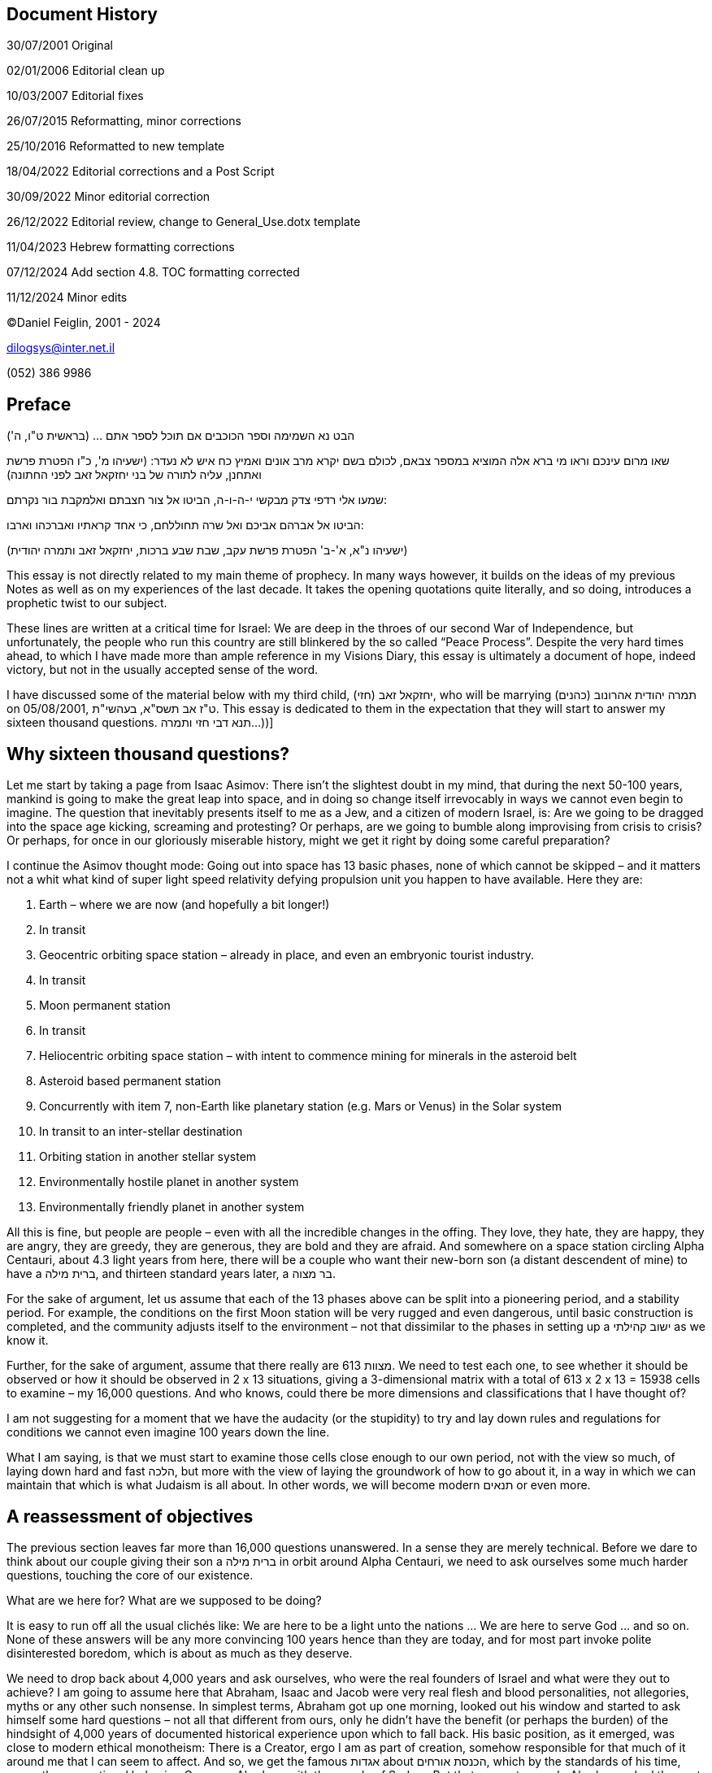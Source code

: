 == Document History

‏‏30/07/2001 Original

02/01/2006 Editorial clean up

10/03/2007 Editorial fixes

26/07/2015 Reformatting, minor corrections

25/10/2016 Reformatted to new template

18/04/2022 Editorial corrections and a Post Script

30/09/2022 Minor editorial correction

26/12/2022 Editorial review, change to General_Use.dotx template

11/04/2023 Hebrew formatting corrections

07/12/2024 Add section 4.8. TOC formatting corrected

11/12/2024 Minor edits

©Daniel Feiglin, 2001 - 2024

dilogsys@inter.net.il

{empty}(052) 386 9986

== Preface

הבט נא השמימה וספר הכוכבים אם תוכל לספר אתם ... (בראשית ט"ו, ה')

שאו מרום עינכם וראו מי ברא אלה המוציא במספר צבאם, לכולם בשם יקרא מרב
אונים ואמיץ כח איש לא נעדר: (ישעיהו מ', כ"ו הפטרת פרשת ואתחנן, עליה
לתורה של בני יחזקאל זאב לפני החתונה)

שמעו אלי רדפי צדק מבקשי י-ה-ו-ה, הביטו אל צור חצבתם ואלמקבת בור נקרתם:

הביטו אל אברהם אביכם ואל שרה תחוללחם, כי אחד קראתיו ואברכהו וארבו:

(ישעיהו נ"א, א'-ב' הפטרת פרשת עקב, שבת שבע ברכות, יחזקאל זאב ותמרה
יהודית)

This essay is not directly related to my main theme of prophecy. In many
ways however, it builds on the ideas of my previous Notes as well as on
my experiences of the last decade. It takes the opening quotations quite
literally, and so doing, introduces a prophetic twist to our subject.

These lines are written at a critical time for Israel: We are deep in
the throes of our second War of Independence, but unfortunately, the
people who run this country are still blinkered by the so called “Peace
Process”. Despite the very hard times ahead, to which I have made more
than ample reference in my Visions Diary, this essay is ultimately a
document of hope, indeed victory, but not in the usually accepted sense
of the word.

I have discussed some of the material below with my third child, יחזקאל
זאב (חזי), who will be marrying תמרה יהודית אהרונוב (כהנים) on
05/08/2001, ט"ז אב תשס"א, בעהשי"ת. This essay is dedicated to them in
the expectation that they will start to answer my sixteen thousand
questions. תנא דבי חזי ותמרה...))]

== Why sixteen thousand questions?

Let me start by taking a page from Isaac Asimov: There isn’t the
slightest doubt in my mind, that during the next 50-100 years, mankind
is going to make the great leap into space, and in doing so change
itself irrevocably in ways we cannot even begin to imagine. The question
that inevitably presents itself to me as a Jew, and a citizen of modern
Israel, is: Are we going to be dragged into the space age kicking,
screaming and protesting? Or perhaps, are we going to bumble along
improvising from crisis to crisis? Or perhaps, for once in our
gloriously miserable history, might we get it right by doing some
careful preparation?

I continue the Asimov thought mode: Going out into space has 13 basic
phases, none of which cannot be skipped – and it matters not a whit what
kind of super light speed relativity defying propulsion unit you happen
to have available. Here they are:

[arabic]
. Earth – where we are now (and hopefully a bit longer!)
. In transit
. Geocentric orbiting space station – already in place, and even an
embryonic tourist industry.
. In transit
. Moon permanent station
. In transit
. Heliocentric orbiting space station – with intent to commence mining
for minerals in the asteroid belt
. Asteroid based permanent station
. Concurrently with item 7, non-Earth like planetary station (e.g. Mars
or Venus) in the Solar system
. In transit to an inter-stellar destination
. Orbiting station in another stellar system
. Environmentally hostile planet in another system
. Environmentally friendly planet in another system

All this is fine, but people are people – even with all the incredible
changes in the offing. They love, they hate, they are happy, they are
angry, they are greedy, they are generous, they are bold and they are
afraid. And somewhere on a space station circling Alpha Centauri, about
4.3 light years from here, there will be a couple who want their
new-born son (a distant descendent of mine) to have a ברית מילה, and
thirteen standard years later, a בר מצוה.

For the sake of argument, let us assume that each of the 13 phases above
can be split into a pioneering period, and a stability period. For
example, the conditions on the first Moon station will be very rugged
and even dangerous, until basic construction is completed, and the
community adjusts itself to the environment – not that dissimilar to the
phases in setting up a ישוב קהילתי as we know it.

Further, for the sake of argument, assume that there really are 613
מצוות. We need to test each one, to see whether it should be observed or
how it should be observed in 2 x 13 situations, giving a 3-dimensional
matrix with a total of 613 x 2 x 13 = 15938 cells to examine – my 16,000
questions. And who knows, could there be more dimensions and
classifications that I have thought of?

I am not suggesting for a moment that we have the audacity (or the
stupidity) to try and lay down rules and regulations for conditions we
cannot even imagine 100 years down the line.

What I am saying, is that we must start to examine those cells close
enough to our own period, not with the view so much, of laying down hard
and fast הלכה, but more with the view of laying the groundwork of how to
go about it, in a way in which we can maintain that which is what
Judaism is all about. In other words, we will become modern תנאים or
even more.

== A reassessment of objectives

The previous section leaves far more than 16,000 questions unanswered.
In a sense they are merely technical. Before we dare to think about our
couple giving their son a ברית מילה in orbit around Alpha Centauri, we
need to ask ourselves some much harder questions, touching the core of
our existence.

What are we here for? What are we supposed to be doing?

It is easy to run off all the usual clichés like: We are here to be a
light unto the nations … We are here to serve God … and so on. None of
these answers will be any more convincing 100 years hence than they are
today, and for most part invoke polite disinterested boredom, which is
about as much as they deserve.

We need to drop back about 4,000 years and ask ourselves, who were the
real founders of Israel and what were they out to achieve? I am going to
assume here that Abraham, Isaac and Jacob were very real flesh and blood
personalities, not allegories, myths or any other such nonsense. In
simplest terms, Abraham got up one morning, looked out his window and
started to ask himself some hard questions – not all that different from
ours, only he didn’t have the benefit (or perhaps the burden) of the
hindsight of 4,000 years of documented historical experience upon which
to fall back. His basic position, as it emerged, was close to modern
ethical monotheism: There is a Creator, ergo I am as part of creation,
somehow responsible for that much of it around me that I can seem to
affect. And so, we get the famous אגדות about הכנסת אורחים, which by the
standards of his time, was rather exceptional behavior. Compare Abraham
with the people of Sodom. But that was not enough. Abraham asked the
next and obvious, if slightly naïve question: If there is “something out
there”, can I communicate with it? On this point, Abraham would have
been well enough aware of the ecstatics, visionaries, oracles and other
forms of psycho-chicanery associated with the deities of his time, as
not to fall into the same spiritual dead-end of the surrounding pagans.

He must have got the surprise of life, when he started to get feedback
from “out there”. Some of the feedback shocked him out of his wits (ברית
בן הבתרים, העקדה) but other responses were gentler. Enter prophecy. In a
way he was lucky: Being the first to try something extremely unusual,
meant that he was not restricted by someone else’s prejudices and
dogmas, nor was he particularly likely to be locked up for hearing
little voices (although after fairly rough treatment in Ur Kasdim, he
may have been a little more circumspect after he arrived in Canaan).

Judging from subsequent events, Abraham tried to set up a clan, which
would draw its values from what we perceive as prophetic ethical
monotheism. It would also spread its doctrine by example, and of course,
communal activity. To various degrees, we see a continuation of this
line (Joseph, but not always completely successful) all the way into the
Egyptian slavery experience. At this point, the “tradition” was largely
devoid of serious mythology and very much a pragmatic survival issue.
The Creation story was known, but somehow it was remolded to throw away
pagan elements, and at the same time, introducing the ideas of בריאה יש
מאין, אדם שנברא בצלם and the שבע מצוות בני נח.

I would like to dwell for a moment on the idea of “prophetic ethical
monotheism”. In my previous Notes, I have claimed more than once that
תפילה and נבואה are complementary sides of communication with God. You
can’t have one without the other. תפילה without some kind of feedback,
be it the most subtle emotional shift – is a sham. A claim of נבואה by
one who has never tried to initiate the process – is nearly always a
psychiatric case. Ethical monotheism as it stands, is dry, and interests
no one, except perhaps a few professional philosophers. The legacy of
Abraham was prophetic. But it is not mystic in the Eastern sense, nor is
it myth based (which makes life difficult for followers of post medieval
קבלה). The relationship, developed and perfected by Moshe, was of a
simple I-You form, where communication could be effected at any
reasonable time or place, without going into trances, using drugs or any
other gimmicks. That is indeed, the foundation of Jewish תפילה, which
unfortunately has gotten itself bogged down in lengthy verbosity for its
own sake, with little regard for the relevance or even the simple
meaning of what is said. The existing system is a bit like filling out a
standard form several times a day. A part of the antagonism of the
non-observant community stems from the boring repetitive oft-irrelevant
wordiness of the liturgy. I have chosen to mention this here, because
the issue of תפילה does not fit as neatly as you might think, into my
matrix of 16,000 questions. It is the question before all of them, which
failing an answer renders them futile. (My series of Notes on Prophecy,
to which this belongs, addresses just this problem.)

Let me return to my little historical excursus:

Moshe was faced with a completely different problem: Despite the
vicissitudes leading up to and following the exodus from Egypt, the
monotheistic lesson seems largely to have been learnt. His problem was
turning an unruly mob of ex-slaves into a nation. The road he chose was
institutionalization with a heavy central authority. As much as he may
have disliked the Egyptian model in which he grew up, he may not have
had much alternative. The result was indeed the Egyptian model with
major modifications. They were dictated by prophetic communications to
remove the worst features of Egyptian civilization and even introduce
something new: He introduced the first ever social legislation – a
universal day of rest, regulation of slavery, women’s rights and so on.
These laws, which we take for granted today, were then revolutionary.
You might like to compare, the rights and obligations of the Egyptian
priestly class (in Joseph’s time) to those of the כהנים. Notice that the
Israelite priests do not have irrevocable land rights – in fact they
have none at all! Yet both groups institutionalized and centralized
parallel public roles.

Moshe introduced something else as well: The ritual, and more
specifically, the sacrificial ritual. Rivers of ink have been spilt
trying to explain why this was done, what purpose it was intended to
serve, and to what extent it remains relevant. I do not wish to get
involved in the issue here. What is important, is that the old family
tradition of Abraham (starting with the Creation story), the social
legislation, the ritual and Moshe’s traveling diary got bound together
into a document which has come down to us as the תורה. The issue of who
wrote what at whose behest always raises hackles – arguments around
“holiness” always generates much heat and are invariably inconclusive,
and in my opinion totally useless.

For the purposes of developing my “Quo Vadis” for Judaism, I am going to
start from the following lightweight assumptions about the תורה:

Assumption 1:

From the period of Abraham onwards, it is generally historically
accurate, but there are occasional mix-ups with timing and numbers. The
people, who wrote the historical narratives including the Creation
story, were not historians; in fact, the narratives tended to be chosen
to make a point with ethical monotheistic content. The dry historical
facts were often supplemented by prophetic insights, turning
historiography into a form of historiosophy. (Thus, the famous argument,
האם יש ,מוקדם או מאוחר בתורה is in my view, irrelevant.)

Assumption 2:

The way in which legislation, be it social or religious was integrated
into the document does try unsuccessfully to make it a “do it all or
nothing” affair, however for logistic reasons there was inadequate
written information giving rise to the development – almost from the
very beginning of an “unwritten” code, the Oral Law. The passing of
about 3,500 years has enabled us to systematize the Oral Law to a
certain degree, but we have almost no knowledge of its workings until
the late Second Temple period, when people started keeping notes. What
we are left with therefore, is an interpretation of the original
document (I hope!) as seen through the eyes of legislators, subject in
turn, to the cultural (and political) pressures, first of the Persians,
then the Greeks and finally the Romans. It is a matter of record, that
the contact between Judea and Hellas was the most profound of the three,
for better or for worse. The practical implications are very simple: The
Tana’itic interpretation of the תורה under the Greek cultural hegemony
is no more “correct” than the interpretation of the European masters
under the influence of murderous Christian persecution. The “correct”,
is very simply, what survives. My attitude, therefore, will be use the
legislative part of the תורה as a toolbox, selecting and interpreting
components to achieve the same ethical monotheism which Abraham sought,
and if I can, adding a touch of the prophetic.

Assumption 3:

If Assumption 1 says that the תורה contains a collection of
historiosophic lectures, and Assumption 2 says that it contains a
toolbox with tools intended to meet the contingencies of Assumption 1.,
then whole thing is held together and given shape, color and texture by
the historical context. However, events as important as they are, must
never become mixed up with the objective – there can be no such thing as
historical dogma. (Perhaps I may anticipate myself a little: Again, take
my earlier example of the בר מצוה kid, 100 years hence, living in orbit
around Alpha Centauri. The chances are, that he will never visit Earth,
has never seen a cow, and hasn’t the faintest idea what it’s like to
live in anything but 0.1g – Why didn’t they just jump over the Red Sea
thing? Anyway, what is a sea?) It is unlikely, that a Jew of the future
living off-planet will have a real enough grasp of the historical
realities mentioned in the תורה, to express an opinion. To demand that
he “מאמין באמונה שלמה ...” is farcical.

What emerges from the foregoing discussion is that in our reassessment –
we are going to have to start right back at the very beginning – the
תורה itself. (I can already hear the howls of rage!) The style of
thinking which lead to the משנה and all that followed won’t do. Trying
to legislate, or even lay down guidelines in the framework of 16,000
questions cannot be done – indeed should not be done using the
scholastic acrobatics of the early תנאים. The mystic concepts of the
holiness of every letter, the absolute necessity for every word and
letter to be where they are will not help us here. Let me make myself
very clear: For the purposes of this Note, I hold no view whatsoever on
the issues of holiness, immutability and eternity of the text of the
תורה. In the light of Assumptions 1 to 3 above, they are simply
irrelevant to this discussion.

In any treatment of the 16,000 questions, there is room for flair,
imagination and hopefully inspiration. There is no room whatsoever for
textual mysticism even as an implicit base for the legislation required.
Remember, that our בר מצוה kid may not have access to the תורה. Even if
he does, would he have enough Hebrew to understand the textual
subtleties, which are supposed to govern the practice of his life? There
has to be better way.

And having said all that, I am very conscious of the need not to throw
out the baby with the bathwater. Anyone who has studied the תלמוד, even
at the most elementary level, will be well aware that opinions are
frequently put forward, and only afterwards a proof text is found. The
masters of the משנה and the גמרא were no fools, and many of them
displayed exactly the kind of pragmatism to which we must aspire. I
would not hesitate to use their wisdom, but without feeling constrained
by “rules of the game” as understood by them, in their time. I will not
look for a proof text to legislate on a cardinal issue, perhaps related
to our survival as a nation. (If someone else wants to find one ex post
facto – שיהיה לבריאות.)

I can still hear the howls of rage, the gnashing teeth and the shrieks
of “! אפיקורס! פריצות”

Let me add a little more oil to the fire:

What is the difference between what I am proposing and Reform Judaism?
After all, their sin is supposedly, adapting observance of the תורה to
our times. Or is it? This is not the place to go into a lengthy analysis
of Reform Judaism, so I will be brief: One of the main motivations of
Reform Judaism both at its birth in Germany and in its contemporary
American clothing, was simply to be “like everyone else” – at least
externally. The historical reasons are well enough known. Today,
American Reform is just a railway station for those leaving Judaism to a
washed-out American Christianity, or perhaps nothing at all. It is also
a cheap way in for a non-Jew who wishes to marry a Jew. In a word,
Reform = Assimilation.

My thesis is designed to achieve the opposite: To ensure that Judaism to
survives as an organic socially constructive and effective factor. The
reform I propose is just that: It is **r**eformfootnote:[In the sense of
תיקון.], not **R**eform.

Even if some of the answers to the 16,000 are the same as those given by
the Reform movement, the similarity is only formal or textual. The
distance between what I seek and the Reform solution is further than the
distance from here to Alpha Centauri.

In the paragraphs following, I will look at several topics with a
Halachic bent. It is not my aim to lay down הלכה here; it is merely to
illustrate the style of thought required. The final Halachic decisions
will ultimately be made by those best qualified to make them. The items
selected for discussion below, are in no significant order, nor are they
necessarily the most important problems. I chose them, simply because at
some time I thought about them.

== The הלכה in orbit

=== The calendar

The problem of the calendar is undoubtedly one of the most difficult
because so much of Jewish life is linked to it. So long as we remain on
Earth or in geo-synchronous orbit around it there is no real problem
much different than traveling on a ship or an airplane. Things start to
get complicated when we are on the moon, or further out.

As long as we remain inside the Solar system, we do have a let-out: We
can switch to a solar calendar. Once again, I can hear the howls of
fury! Using my three assumptions above, however, leads to something a
little more constructive. First, there is nothing inherently sacrosanct
in the lunar calendar. When Israel left Egypt – that is what they had
and that is what they used. Its’ main advantage was that anyone could
work by it by looking at the moon, which for most part appears daily
with great reliability. (In the Middle East, even in winter, clouding of
several consecutive days is not that common.) By contrast, a solar
calendar – better suited for business and agriculture, is much harder to
calibrate. So, the first פסח took place on a full moon (also for very
good logistic reasons!), in the first month of the spring period – which
of course has to be determined for the equinox i.e. the sun!

From my point of view, 3,500 years or so later, it is less important for
me that פסח fall on the full moon, than it falls in spring as demanded
by the תורה. פסח is also a spring festival, related to the wheat
harvest. If we set ראש חודש Nissan to the Spring equinox (or if you
prefer 15 days before – it doesn’t matter), and build our solar calendar
from there, we have a really universal solution, at least within the
Solar system. The question of dividing up the year into months and
handling leap years will be rather like the present civil calendar
without its idiosyncrasies. The use of months alternating between 30 and
31 days is indicated, and the allocation might reflect those months
which traditionally have one or two days ראש חודש. Like the Gregorian
calendar, we will need to add a day to a selected month every four years
will suitable corrections every 100 and 400 years. (אדר is a good choice
– the last month in the Hebrew year based on Nissan.)ב' אדר will of
course disappear. נאמני הר הבית will be annoyed that the ceremonies
around witnessing the new moon, will simply become meaningless, or
better still, not happen. We must try not to clutter our reforms with
meaningless rituals, simply because someone did them over 2000 years
ago.

Outside the Solar system the situation is vastly more complex. First, if
any notion of standard time is to be retained, it will need to be based
(as it is already in the scientific world), on counting atomic
vibrations (or some other discrete phenomenon) under controlled
conditions.

Next, we cannot be certain that identical clocks in remote systems will
agree as to elapsed time for a given count. Finally, even if we can
agree on a time standard of sorts, there are even deeper problems:

Let us take something relatively simple: Consider a mining space station
in heliocentric orbit in the asteroid belt, operating with artificial
gravity of say 0.2g (That’s not science fiction: It’s a matter of spin.)
Persons who are born and grow up in this environment, may find it more
convenient to use a longer day cycle – say 35 hours, for a ten-day rest
period, simply because there is less strain on the human organism under
such conditions. (One can expect a short year = 1 revolution around the
sun.) The station’s internal calendar may have no obvious relationship
either to any earth-based calendar or to the actual time on earth. This
brings us to a more general consideration of -

=== Time dependent מצוות

It is tempting to continue the discussion of the previous section,
analyzing the various time dependent מצוות – and reaching brilliant
solutions for every individual case. The trouble with such an approach,
is that it is ugly and most likely not applicable. Most likely, any such
“kludge” solutions will be ignored by the mass of the Jewish population
- just as most of them ignore rabbinic rulings today.

Any solution to this problem will need to be elegant (so as not to
antagonize the target population) and simple (so that it can be carried
out as widely as possible).

Here is a “first cut” at a solution: Let us first observe that there are
three Halachic generalizations about time dependent מצוות:

[arabic]
. Women are not obliged to keep time dependent מצוות – with certain
exceptions. There is an extensive discussion on the subject in קידושין,
which gives several reasons for it, but without deciding in favor of any
of them. Popular feeling has it, that women, being involved with looking
after children, cooking, cleaning and generally running the domestic
household, cannot be held down to fixed ceremonial schedules. In a
slightly more analytic style, a person subject to substantial
asynchronous interruptions cannot be expected to maintain synchronous
ceremony.
. Saving of life (פקוח נפש) defers all מצוות. The life in question can
be one’s own or someone else’s, and this idea is given a wide lenient
interpretation. (The three “big” exceptions are not relevant to our
discussion.footnote:[שפיכות דמים, גילוי עריות, עבודה זרה.])
. There is a consensus that keeping מצוות outside the land of Israel is
מדרבנן rather than מדאורייתא. The main reason given for maintaining them
in the Diaspora, was to ensure that they would not be forgotten when all
the Jews return to Israel. Curiously enough, the consensus was not as
broad as you might have thought. Many מצוות carry a ברכה, of the form
“אשר קדשנו במצוותיו וצונו ...” which would have had to be dropped in the
Diaspora from ספק ברכה לקולא. That never it happened showed very good
sense, and we will make use of this interesting fact in the next two
sections.

I have displayed three blanket rulings, one about time dependent מצוות
and two about all of them. What can they do for us?

I suggest for discussion the following proposals for off-planet usage:

[arabic]
. All מצוות are מדרבנן.
. All time dependent מצוות are advisory only, to be kept at the
individual’s option or by communal agreement.

[arabic, start=14]
. All non-time dependent ritual מצוות are obligatory insofar that they
can be carried out within the local –

* Ecology
* Social environment
* Calendar

[arabic, start=15]
. All social מצוות (בן אדם לחברו) will need to be dealt with on an
ad-hoc basis using much the same considerations as were used in the
diaspora.
. There is a major difference between “in transit”, and being on a space
station or a planet. In transit is a state of פקוח נפש, unless we are
dealing with a Noah’s Ark type journey in a large very secure space
liner – which may be treated as a small planet.
. Both space stations and planetary settlements have their pioneering
and stable phases. Pioneering phases are to be considered as ongoing
states of פקוח נפש. The transition from a pioneering phase to a
stability phase is far from clear-cut. In a planetary situation, the
stability phase begins with the arrival of a second wave of colonists,
or alternatively, the maturing of the second generation. It may take
several generations to reach a point that the פקוח נפש state can be
relaxed. It is a major sociological problem that an enactment may start
out as a פקוח נפש, or some other temporary measure (הוראת שעה), becomes
ingrained. A great deal of wisdom on the part of communal leadership is
required to prevent this sort of thing. We have seen enough of it here
on earth over the last 400 years. (These considerations are not unique
to Judaism!)
. For an earth like planet with a friendly stable eco-system, enabling
the growing of earth-like crops and animals, it may be possible to carry
out many of the מצוות no differently than is done in the Diaspora today,
with obvious variations for calendar and seasonal differences.
. The possibility of securing a complete earth-like planet, and creating
“New Israel” should be considered. The implications are fascinating, and
far too complex to examine here. Suffice to say, that such a measure may
become a necessity if we cannot shake off the idiotic and senseless
hatreds of the past 2000 years.

In the foregoing, I am not taking the Reform line of “being like
everyone else”. There is a limit however, as to how far you can stretch
such differences in a closed highly disciplined environment of a space
station without causing social friction, which could physically endanger
it (פקוח נפש). This requires a great deal of wisdom.

The other side of the coin is, that where such מצוות are implemented,
the attitude should remain, that they are no different from those
carried out in an earth-side diaspora center. In a word, a Jew is a Jew
is a Jew no matter where he lives. There are no “castes”: Those who live
in Israel, those who live on the earth and those who live off-planet …
are all the same before God.

=== Affixing a מזוזה

I will use principle 3 of section ‎4.2 to discuss a rather prosaic
mitzvah – but one which seems to have a certain emotional element for
some people.

For the sake of argument, I will again revisit my family in orbit around
Alpha Centauri:

We all know that you don’t place מזוזות in ships, airplanes, motorcars
or any other form of transport – even if you are confined to them for an
extended period e.g., on a sailing ship. The space station is in
permanent orbit and is therefore considered a small planet. You may (or
must?) therefore affix a מזוזה to doors insofar that they are
identifiable as such (i.e., I exclude airlocks, membrane doors (make a
hole as you go through, and they self-seal. They are the best way to
prevent spread of dust and airborne diseases.)

So, our family has a series of portals within its living area, which may
be considered “doors”. Next, given that until the realization of
science-fiction like “warping” through gravitational singularities (like
moving between sheets in the complex plane at singular point), we must
assume that space economies will tend to be fairly localized.
Transportation of several pieces of cured cowhide with a bit of writing
across about 4.3 light years at sub light speed would be prohibitively
expensive (and take a long time to arrive).

A principle is required here, but first let me outline my solution:

[arabic]
. If the cost of a real מזוזה is less than say, double that on earth
(having regard for suitable economic indexes), then “the real thing”
should be used.

[arabic, start=20]
. If the cost is higher, then a suitable stable artificial material
should be chosen, which at least looks like and feels like קלף. It
should preferably be handwritten, using suitable ink, according to the
usual rules of סופרות. If there is no one capable of doing it, then it
should be printed on the medium using a traditional font, from stored
text.
. The same applies even if cost is not an issue, but it is found that
earth-organic material like קלף and the traditional ink, deteriorate in
the local atmosphere at a rate requiring replacement in less than seven
earth standard years.
. Such artificial מזוזות will carry an invisible but indelible
indication (like a watermark) indicating that they are for use
off-planet only.

In both cases 2 and 3, the affixing will be carried out with a ברכה, so
that the mitzvah, its method of execution and its social context, will
not be forgotten.

=== Succot: סוכה and לולב

In what follows I refer to the ארבע מינים as לולב. I chose it because it
differs from the מזוזה in a very essential way: It is very much of this
planet, and the four constituent species are bound to be meaningless to
someone born and raised off-planet.

Nevertheless, in the spirit of section ‎4.2, I would allow the use of
hydrophonics to grow them. If the לולב was not available, we would have
to consider look-alikes, or the mitzvah would be lost.

סוכה is of course, an impossibility in any kind of space station – or is
it? In a small space station in planetary orbit, there is little you can
do. On a full-scale permanent station, it may be possible to do a mock
up in an open area. There would be a good case here for dispensing with
the relevant ברכות.

=== Kashrut

Even the most cursory examination of ויקרא י"א, shows that the various
creatures deemed non kasher for consumption (outside the general rule of
מפריס פרסה and מעלה גרה), are grouped environmentally and not
biologically. Since none of those environments exist off-planet, the
concepts of kashrut are irrelevant. All artificial bio-products used in
space are a priori, kasher, whether cellulose based or protein based.
There is no such thing as “basari” and “chalavi” off-planet. On an
earth-like planet, having consumable flora and fauna, the general rule
will be that herbivorous creatures are kasher; carnivorous creatures are
not. Within that framework, the local Rav will need to make individual
decisions, which will be binding on both residents and visitors. The
concept of מנהג המקום will be very important, and we may need to give
some thought to setting up a central database of such matters.

=== The laws of נידה

There are several issues to deal with here:

* The notion of a מקווה כשרה.
* טהרת המשפחה

מקווה is relatively easy to deal with, so we’ll take it first. Rather
than dealing with the “cure” let us for a moment look at the problem:
The תורה prescribes several situations requiring טבילה. The most
well-known case is of course, נידה, which I will discuss in more detail
soon. In each such case, we have before us an example of טומאה. The
concept is referred to in the תורה as if self-evident, and to a lesser
degree in the משנה dealing with the subject. Post-exilic literature
tried to interpret it as a sort of mystic negative spirituality. The
bottom line is that we don’t have the faintest idea of what it really
is, and this is reflected by the relative neglect of the subject with
two exceptions: טומאת מת (for כהנים) and of course נידה. In both cases,
the customs are kept mechanically.

Let me recall here, two Halachic curiosities: First there is a Halachic
determination that only the dead body of a Jew defiles, but not of a
gentile. That is despite a completely different ruling in the תורה after
the war against Midian. (דברים ל"א, י"ט). The only explanations I have
ever seen have a Kabbalistic twist to them.

The second is the concept of .טומאה הותרה בציבור

I suggest then, very simply, that off-planet, there is no such thing as
טומאה. (This should cause howls of rage from various interested parties
like מקובלים, who won’t be left with all that much to say.)

Nevertheless, we should try and keep the concept of מקווה around, if
only to avoid forgetting it.

Oddly enough, in deep space it may be quite easy to keep it, by
constructing a suitable container, and either harvesting or generating
chunks of ice to supply it. Of course, it will only work in an
environment, where there is sufficient gravity to maintain an open pool
of water.

Having said that, I will regard נידה as a special case. Where the טומאה
in question also provided a measure of relief for the woman, and
introduced a measure of rhythmic discipline into what could become mere
animal behavior. But there are tremendous difficulties: Let us again
return to our space station operating with gravity of 01.g. Who is to
say that an average menstrual period will be 28 days? Who is to say that
menstruation will take an average of 5 days? And, what is a day? I
suggest we start from here: The menstrual period (whatever it is, is
“off bounds”. We then take 7/5 = 1.4 times the period instead of שבע
ימים נקיים, provided that the whole abstention period never exceeds (5 +
7) / 28 = 42.86% of an average menstrual cycle – all based on the local
clock.

At the end of the abstention period the woman may either use a מקווה as
described earlier, or whatever alternate means of total washing as might
be available otherwise.

It is absolutely vital that a determination be made over the next few
years, that the use of unconventional facilities off-planet such as I
have described above, not be considered a blemish in any future מערכת
יוחסין which may come into being. Although I have strong doubts, whether
a successful marriage could be effected between a couple, one member of
which was born and bred on earth, and the other born and bred in 0.1g,
at some point the biological problems may be overcome, and we must not
allow a Jewish “caste system” to come into being.

=== Formal תפילה

I have already touched on this matter in my introduction. In a sense,
this whole series of Notes revolves around the issue of תפילה. Let me
round out my view by offering a few simple examples of what we may
expect. Listen to my בר מצוה kid in orbit around Alpha Centauri
scratching his head and wondering:

* From פסוקי דזימרה, תהילים קמ"ח ג':

ג) הַלְלוּהוּ שֶׁמֶשׁ וְיָרֵחַ הַלְלוּהוּ כָּל כּוֹכְבֵי אוֹר:

Really, where?

ד) הַלְלוּהוּ שְׁמֵי הַשָּׁמָיִם וְהַמַּיִם אֲשֶׁר מֵעַל הַשָּׁמָיִם:

Nonsense. There’s just vacuum outside. Yes, and hard radiation.

* המאיר לארץ, and א-ל אדון על כל המעשים: Are you serious?
* פרשת והיה אם שמע: What is “rain”? What are “seasons”?
* ברכת ברך עלינו: I don’t understand. Why don’t they just use
hydroponics like us?
* ברכת ולירושלים: Who wants to live in a dirty old city – ugh!
* ברכת את צמח: Was David something like our station President? What is
“ישוע”? Who needs it? (And of course, expect an acerbic response, to the
usual mystic answers.)
* And what’s all this mystical stuff about need ten of us doing it all
at once?
* Saying קורבנות: Animal sacrifices? Burning good livestock for a
ceremony? Are you crazy? People actually did that?

Thus, our בר מצוה kid in orbit around Alpha Centauri.

Our Liturgy needs to be reworked meticulously and mercilessly, from
scratch. Along with it, we need to redevelop a method of personal תפילה,
in the style of Abraham on the one hand, on the other hand, some form of
communal style for people who find it more comfortable – without
favoring either. Neither of the established styles should be oppressive
to those using one form in favor of the other – or perhaps neither. They
intended to be frameworks, and nothing more.

=== Funeral Practices

This may seem an odd topic to add here. Apart from drawing much
emotional irrational “steam” there is a pragmatic side to the issue.

In a closed system where mass/energy must be conserved and recycled,
there is no such thing as waste. Good examples are a multi-generation
space voyage, a moon (or other hostile environment) base, a remote space
station and so on.

A human body consists of 60% water and a variety of other compounds. See
for example,
https://en.wikipedia.org/wiki/Composition_of_the_human_body[Composition
of the human body]. In a closed system, after death, all useful tissue
must be returned to an Organs bank and anything remaining must be
recovered for recirculation. Nothing may be lost.footnote:[This idea was
pioneered in Frank Herbert’s Dune series. See
https://en.wikipedia.org/wiki/Dune_(novel)[Dune] . Incidentally, I
disagree completely with Herbert’s understanding of the nature and
function of prophecy.]

Why bring this up here?

Halacha is very clear on one issue: You may not take any benefit from a
human body. It must be buried whole and as quickly as possible. In
recent years this rule has been loosened somewhat to allow reuse of
organs removed from a body immediately after death, for example:
Corneas, hearts, lungs kidneys etc. The regulations are very tight to
prevent abuse. However, there is no unanimity on the issue. See for
example, https://www.yeshiva.org.il/midrash/5630[האם מותר לתרום
איברים&#44; ולחתום על כרטיס "אדי"?].

In an off-planet closed environmental system, reuse of tissue and
recycling is mandatory.footnote:[I reject all the arguments against the
salvage and reuse of organs based on incomplete Resurrection (תחית
המתים). See Note 04_01 – The Soull, section 4.4.]

Note

This is a bit off-topic, but there are several provisos to the foregoing
worth mentioning:

* The general rule, “You may not take any benefit from a human body”, is
always the overriding principle.
* The only entity qualified to remove and reuse human organs is the
governing authority.
* It may authorize private contractors to carry out such activity of the
basis of fee for work.
* No private entity, be it an official contractor or otherwise, may
market these services directly to the public.
* The governing authority will make available organ transplants on an as
needs basis (first come – first served) without charge. Changes in queue
order must be ratified by the governing authority supreme court in a
published decision setting out reasons for the change.
* This arrangement may form the basis for wider non-specifically
Halachic legislation, applying to any deceased human being regardless of
race and religion.

== Returning to earth

One thing is clear from the above examples. The idea of an
all-encompassing, all bindingשולחן ארוך" ” has had its day. What we are
developing is a set of such codes linked to our 2 x 13 (or more
conditions). In the section ‎4.5 on kashrut I mentioned the idea of a
central registry containing a database of Halachic decisions. A major
function of בית שלישי, and perhaps, subsequently a similar such
institution on the planet New Israel will be to regularize and maintain
such a database.

However, we must never lose sight of our objective: to maintain a
certain form of Judaism, which I labeled ethical prophetic monotheism.
If the formal Halachic part gets out of hand, at the expense of broad
social justice and equity - as it has today, we will have achieved
nothing – except perhaps, setting up another “big business” to employ
thousands of useless functionaries. We must not fall into the trap of
creating a Jewish inter-stellar version of the Catholic Church.

== Accepting converts

If we do the thing right, we should expect a great deal of interest from
non-Jews who wish to join us. There is ample precedent for this from the
Second Temple Period. How will we deal with it?

I offer one brief observation: Jesus on his cross is infinitely more
portable and more mutable than any form of Judaism with its dominant
element of communal responsibility. Also, very portable and mutable, is
the Christian legacy of prejudice, hatred and murder, which I have no
reason to believe, will ever change.

We may be faced with an all or nothing decision: Accept all converts
(like Abraham, and even Moshe), and become the dominant faith in the
inhabited universe, or accept a just a few under the existing
restrictive conditions and sink back into being a marginal persecuted
minority – which may even disappear. What are we here for?

As far as Islam is concerned, the Moslems have contributed nothing to
world culture since the Middle Ages, and eve then most of their
contribution has been transmission of eastern culture westward, and the
preservation of the Greek culture in the face of medieval Christian
bigotry. Islam is, and will remain a desert religion well suited to
terrorists and small-time warlords. Once we are in space, its strength,
which derives from its adherents sitting on a third of earth’s oil
reserves – will become irrelevant. As Islam is a dangerous nuisance
today, it will remain a dangerous nuisance in the future.

== Reactions (2001)

I dedicated this Note to my son Chezzy and his bride Tamara. Some months
after their wedding, and having heard no comment from Chezzy, I asked
what he thought of it. He said that were it not for כיבוד אב, he would
have put into גניזה (archive) and forgotten about it. Chezzy is
otherwise, very open minded and of better than average intelligence.

Rabbi Moshe Tzuriel, my long-time correspondent and critic, just didn’t
want to discuss it.

Is there any hope for us?

== Post Script (2022)

I added this Post Script during פסח of תשפ"ב, 2022, twenty-one years
since my first edition of this Note.

My son Chezzy and his wife Tamara now live in Beit Chaggai in the South
Chevron Hills with eight of their nine children. Their eldest daughter
is just married and lives in Jerusalem. I can’t help chuckling over the
idea that one of their future great grandchildren might well be my בר
מצוה kid in the space station orbiting Alpha Centauri.

I am more than ever convinced that this Note is “in the right
direction”. To follow it up, I offer the Israel Independence Day Address
by my בר מצוה kid, who is now the Chief Astrogator on the Alpha Centauri
Space Station. (See _Address to the State of Israel – Independence Day
2148_.)footnote:[Added below for convenience.]

By 2148, Space Station *_Dvořák_*footnote:[Inspired by his “New World
Symphony”.] had been in orbit around Alpha Centauri a little under a
year standard. Its mission was to search for new habitable worlds and
harvestable resources such as mineable asteroids.

The mission became practicable thirty years earlier, following the
discovery of effective trans-lightspeed space warping. Space warping
could only take place far away from any other masses, so space journeys
still took many years. However, messaging across space suffered very
little time lag.

Yechezkel Feiglin, known to his friends as “Chezzy”footnote:[The prophet
Yechezkel=Ezekiel, best known for his Valley of the Dry Bones vision, is
in Hebrew, “Yechezkel”. The nickname “Chezzy” derives from it.] was of
the first generation born and raised on the *Dvořák.* His parents came
from Israel and were both educated (and met) at the Ilan Ramon Institute
for Space Exploration in the Negev.

In keeping with space station policy, organized religions were strictly
forbidden on-board as was any kind of “missionizing”. Chezzy was raised
in the spirit of modern Israeli MEPfootnote:[MEP Judaism=Monotheistic
Ethical Prophetic Judaism] Judaism. Since a large part of the world had
shaken off myth-based religions in favor of various forms of Ethical
Monotheism, Chezzy’s family did not appear significantly different from
the rest of the station crew. What singled out Chezzy, were an eidetic
memory and mathematical ability, both family traits going back several
generationsfootnote:[Chezzy in a lineal descendent of the נודה ביהודה so
maybe that is no great surprise.].

It was no surprise that Chezzy eventually rose to the rank of Chief
Astrogator.

Since messaging across space was very close to real time, Station crew
were able to maintain contact with family and friends. Chezzy’s family
maintained contact with home through the Ilan Ramon Institute
communication center.

Early in 2148, Chezzy received a message from the communications center:
Could he prepare a brief address to the people of Israel for
Independence Day 2148, celebrating the 200^th^ anniversary of the State
of Israel?footnote:[Israeli Independence Day (ה' אייר) falls early in
May, about a week after the Passover Holyday.]

Here then, is the text of Chezzy’s address:

Two hundred years ago, the modern State of Israel came into being
culminating nearly 2000 years of blood-soaked exile. Founded against the
backdrop of 3500 years of culture, law and faith, the State of Israel
took upon itself to provide equal rights to all its citizens, promote
national prosperity and to be at the forefront of scientific research
and development in all fields of human endeavor. The space station
*Dvořák*, from where I transmit these words, fulfills that promise,
including an Israeli contribution of major proportions.

As modern Israel enters its third century, it behooves us all to
remember in this Space Age that Israel as “a light unto the nations” is
an eternal beacon to the home of humanity.

Israel must ensure that humanity in its quest to outer space, does not
forget Earth or itself. Israel has been “remembering” longer than any
people on Earth. It is Israel’s task is to continue to remember.

Israel is an eternal beacon to the home of humanity. The beacon is Earth
– Israel – Jerusalem – The Temple Mount – The Third Temple – The Holy of
Holies, which remains an empty enclosure - perhaps for the best.

It is sanctified by memories of the past and the ongoing remembering of
the present and into the future.

It commemorates the Creator of the universe that we are just beginning
to explore.

May the third century of the State of Israel be a blessing to all
humanity.
